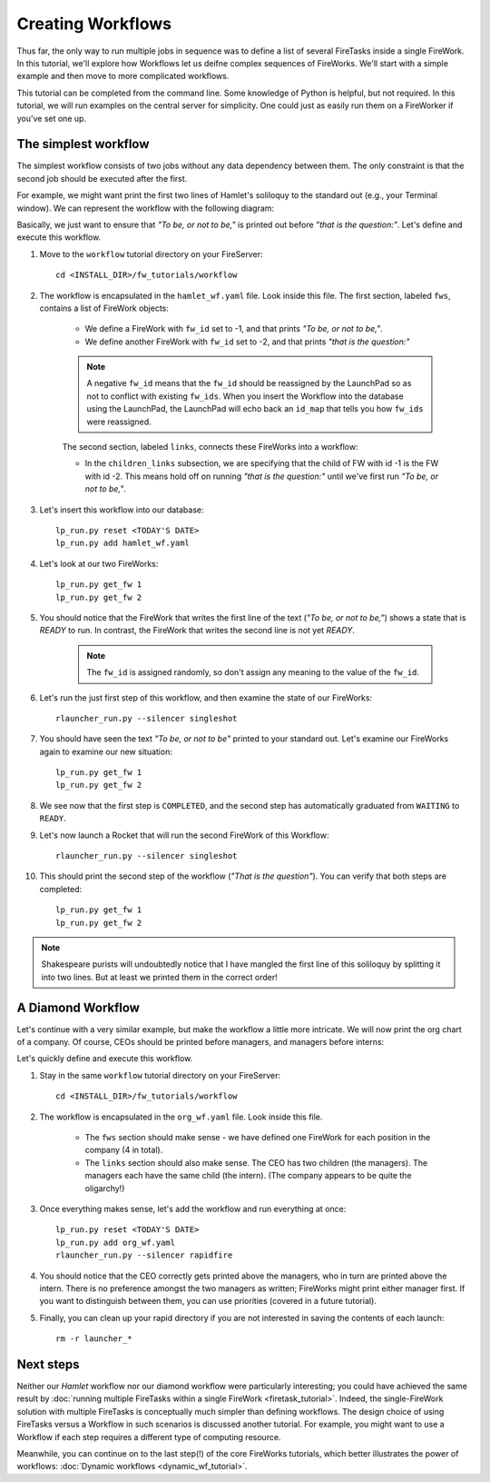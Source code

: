 ==================
Creating Workflows
==================

Thus far, the only way to run multiple jobs in sequence was to define a list of several FireTasks inside a single FireWork. In this tutorial, we'll explore how Workflows let us deifne complex sequences of FireWorks. We'll start with a simple example and then move to more complicated workflows.

This tutorial can be completed from the command line. Some knowledge of Python is helpful, but not required. In this tutorial, we will run examples on the central server for simplicity. One could just as easily run them on a FireWorker if you've set one up.


The simplest workflow
=====================

The simplest workflow consists of two jobs without any data dependency between them. The only constraint is that the second job should be executed after the first.

For example, we might want print the first two lines of Hamlet's soliloquy to the standard out (e.g., your Terminal window). We can represent the workflow with the following diagram:

.. image:: _static/hamlet_wf.png
   :width: 200px
   :align: center
   :alt: Hamlet WF

Basically, we just want to ensure that *"To be, or not to be,"* is printed out before *"that is the question:"*. Let's define and execute this workflow.

1. Move to the ``workflow`` tutorial directory on your FireServer::

    cd <INSTALL_DIR>/fw_tutorials/workflow

#. The workflow is encapsulated in the ``hamlet_wf.yaml`` file. Look inside this file. The first section, labeled ``fws``, contains a list of FireWork objects:

    * We define a FireWork with ``fw_id`` set to -1, and that prints *"To be, or not to be,"*.
    * We define another FireWork with ``fw_id`` set to -2, and that prints *"that is the question:"*

    .. note:: A negative ``fw_id`` means that the ``fw_id`` should be reassigned by the LaunchPad so as not to conflict with existing ``fw_ids``. When you insert the Workflow into the database using the LaunchPad, the LaunchPad will echo back an ``id_map`` that tells you how ``fw_ids`` were reassigned.

    The second section, labeled ``links``, connects these FireWorks into a workflow:

    * In the ``children_links`` subsection, we are specifying that the child of FW with id -1 is the FW with id -2. This means hold off on running *"that is the question:"* until we've first run *"To be, or not to be,"*.

#. Let's insert this workflow into our database::

    lp_run.py reset <TODAY'S DATE>
    lp_run.py add hamlet_wf.yaml

#. Let's look at our two FireWorks::

    lp_run.py get_fw 1
    lp_run.py get_fw 2

#. You should notice that the FireWork that writes the first line of the text (*"To be, or not to be,"*) shows a state that is *READY* to run. In contrast, the FireWork that writes the second line is not yet *READY*.

    .. note:: The ``fw_id`` is assigned randomly, so don't assign any meaning to the value of the ``fw_id``.

#. Let's run the just first step of this workflow, and then examine the state of our FireWorks::

    rlauncher_run.py --silencer singleshot

#. You should have seen the text *"To be, or not to be"* printed to your standard out. Let's examine our FireWorks again to examine our new situation::

    lp_run.py get_fw 1
    lp_run.py get_fw 2

#. We see now that the first step is ``COMPLETED``, and the second step has automatically graduated from ``WAITING`` to ``READY``.

#. Let's now launch a Rocket that will run the second FireWork of this Workflow::

    rlauncher_run.py --silencer singleshot

#. This should print the second step of the workflow (*"That is the question"*). You can verify that both steps are completed::

    lp_run.py get_fw 1
    lp_run.py get_fw 2

.. note:: Shakespeare purists will undoubtedly notice that I have mangled the first line of this soliloquy by splitting it into two lines. But at least we printed them in the correct order!

A Diamond Workflow
==================

Let's continue with a very similar example, but make the workflow a little more intricate. We will now print the org chart of a company. Of course, CEOs should be printed before managers, and managers before interns:

.. image:: _static/org_wf.png
   :width: 400px
   :align: center
   :alt: Org chart WF

Let's quickly define and execute this workflow.

1. Stay in the same ``workflow`` tutorial directory on your FireServer::

    cd <INSTALL_DIR>/fw_tutorials/workflow

#. The workflow is encapsulated in the ``org_wf.yaml`` file. Look inside this file.

    * The ``fws`` section should make sense - we have defined one FireWork for each position in the company (4 in total).
    * The ``links`` section should also make sense. The CEO has two children (the managers). The managers each have the same child (the intern). (The company appears to be quite the oligarchy!)

#. Once everything makes sense, let's add the workflow and run everything at once::

    lp_run.py reset <TODAY'S DATE>
    lp_run.py add org_wf.yaml
    rlauncher_run.py --silencer rapidfire

#. You should notice that the CEO correctly gets printed above the managers, who in turn are printed above the intern. There is no preference amongst the two managers as written; FireWorks might print either manager first. If you want to distinguish between them, you can use priorities (covered in a future tutorial).

#. Finally, you can clean up your rapid directory if you are not interested in saving the contents of each launch::

    rm -r launcher_*

Next steps
==========

Neither our *Hamlet* workflow nor our diamond workflow were particularly interesting; you could have achieved the same result by :doc:`running multiple FireTasks within a single FireWork <firetask_tutorial>`. Indeed, the single-FireWork solution with multiple FireTasks is conceptually much simpler than defining workflows. The design choice of using FireTasks versus a Workflow in such scenarios is discussed another tutorial. For example, you might want to use a Workflow if each step requires a different type of computing resource.

Meanwhile, you can continue on to the last step(!) of the core FireWorks tutorials, which better illustrates the power of workflows: :doc:`Dynamic workflows <dynamic_wf_tutorial>`.